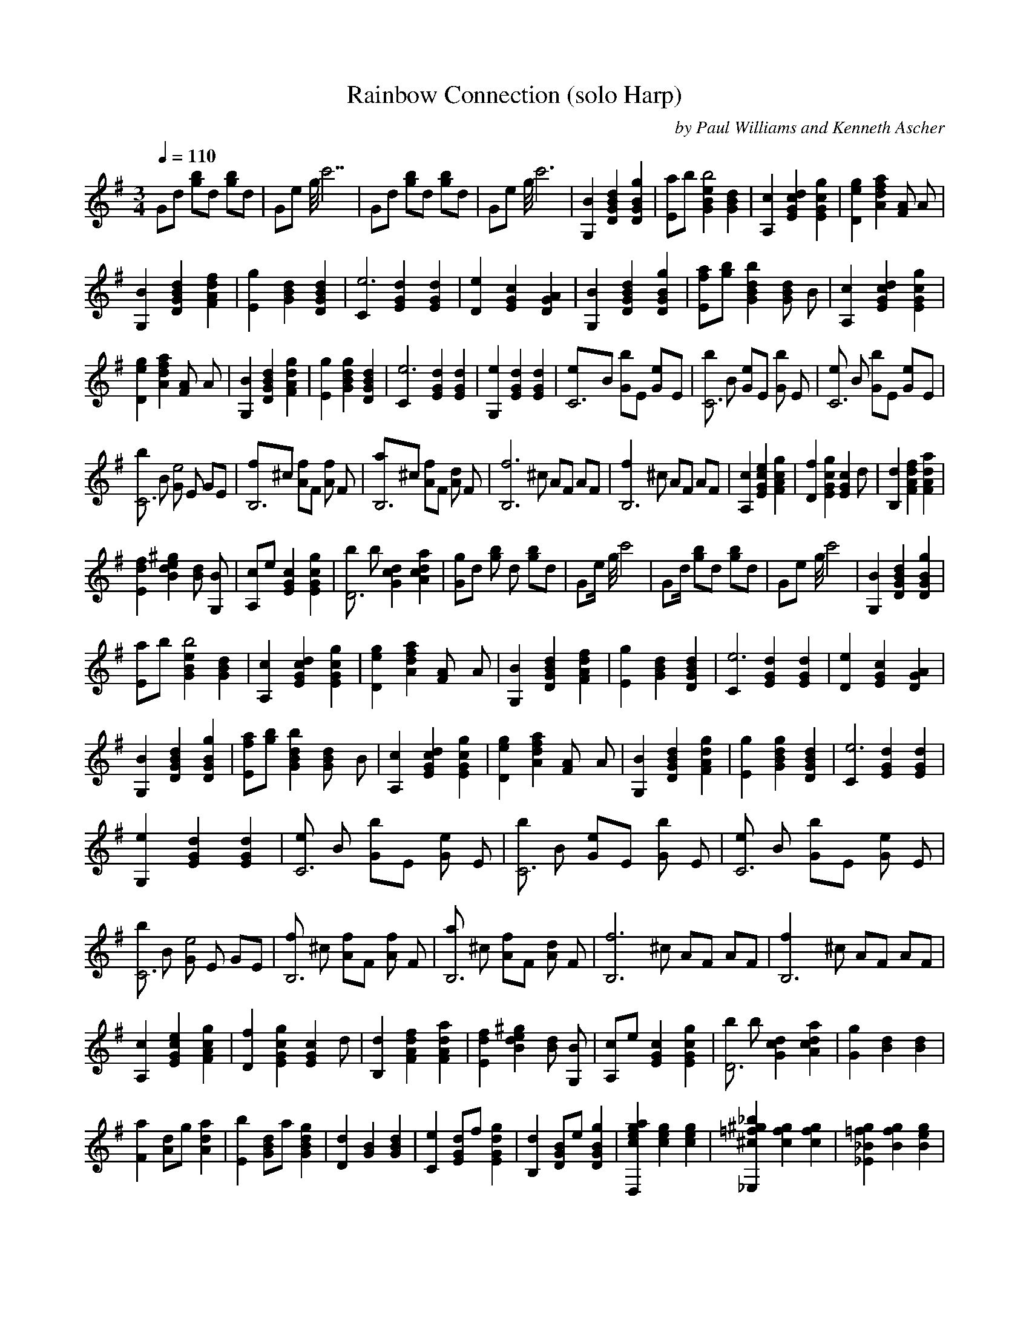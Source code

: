 X:1
T: Rainbow Connection (solo Harp)
C: by Paul Williams and Kenneth Ascher   
N: arranged by Nihhal   
Q:1/4=110     
M:3/4     
L:1/8     
K:G
%%MIDI program 1 46
G4/3d2/3 [b4/3g4/3]d2/3 [b4/3g4/3]d2/3 |G4/3e2/3 g//c'7 |G4/3d2/3 [g4/3b4/3]d2/3 [b4/3g4/3]d2/3 |G4/3e2/3 g//c'6 |[B2G,2] [d2D2G2B2] [g2D2G2B2] |[E4/3a4/3]b2/3 [B2e2G2b4] [d2B2G2] |[A,2c2] [c2E2G2d2] [G2E2g2c2] |[D2g2e2] [d2f2a2A2] [AF2z] A |
[G,2B2] [D2B2G2d2] [d2A2F2f2] |[g2E2] [G2d2B2] [G2D2d2B2] |[C2e6-] [d2G2E2] [G2E2d2] |[D2e2] [G2E2c2] [D2A2G2] |[B2G,2] [D2B2G2d2] [D2G2B2g2] |[a4/3f4/3E4/3][g2/3b2/3] [G2B2d2b2] [zBG2d2] B |[A,2c2] [d2c2E2G2] [E2G2g2c2] |
[D2e2g2] [A2a2d2f2] [F2Az] A |[G,2B2] [B2G2D2d2] [A2F2g2d2] |[E2g2] [G2B2d2g2] [G2d2B2D2] |[C2e6-] [E2G2d2] [E2G2d2] |[G,2e2] [G2E2d2] [E2G2d2] |[C6e]B [Gb]E [e2G]E |[bC6] B [Ge]E [Gb2] E |[eC6] B [Gb]E [e2G]E |
[bC6] B [Ge4] E GE |[B,6f]^c [Af]F [Af2] F |[B,6a]^c [Af]F [Ad2] F |[zB,6f6-] ^c AF AF |[B,6zf2] ^c AF AF |[A,2c2] [E2G2c2e2] [g2c2A2F2] |[D2f2] [E2G2g2c2] [zE2G2c2] d |[B,2d2] [F2A2d2f2] [F2A2d2a2] |
[E2d2f2] [B2d2e2^g2] [zBd2] [G,B] |[A,c]e [E2G2c2] [E2G2c2g2] |[bD6] b [G2c2d2] [A2c2d2a2] |[G4/3g4/3]d2/3 [b4/3g4/3] d2/3 [g4/3b4/3]d2/3 |G4/3e/ g//c'4 |G4/3d/ [g4/3b4/3]d2/3 [g4/3b4/3]d2/3 |G4/3e2/3 g//c'4 |[G,2B2] [D2G2B2d2] [D2G2B2g2] |
[E4/3a4/3]b2/3 [G2B2e2b4] [G2B2d2] |[A,2c2] [E2G2c2d2] [E2G2c2g2] |[D2e2g2] [A2d2f2a2] [zF2A] A |[G,2B2] [D2G2B2d2] [F2A2d2f2] |[E2g2] [G2B2d2] [D2G2B2d2] |[C2e6-] [E2G2d2] [E2G2d2] |[D2e2] [E2G2c2] [D2G2A2] |
[G,2B2] [D2G2B2d2] [D2G2B2g2] |[E4/3f4/3a4/3][g2/3b2/3] [G2B2d2b2] [zG2Bd2] B |[A,2c2] [E2G2c2d2] [E2G2c2g2] |[D2e2g2] [A2d2f2a2] [zF2A] A |[G,2B2] [D2G2B2d2] [F2A2d2g2] |[E2g2] [G2B2d2g2] [D2G2B2d2] |[C2e6-] [E2G2d2] [E2G2d2] |
[G,2e2] [E2G2d2] [E2G2d2] |[eC6] B [Gb]E [Ge2] E |[bC6] B [Ge]E [Gb2] E |[eC6] B [Gb]E [Ge2] E |[bC6] B [Ge4] E GE |[fB,6] ^c [Af]F [Af2] F |[aB,6] ^c [Af]F [Ad2] F |[zB,6f6-] ^c AF AF |[zB,6f2] ^c AF AF |
[A,2c2] [E2G2c2e2] [F2A2c2g2] |[D2f2] [E2G2c2g2] [zE2G2c2] d |[B,2d2] [F2A2d2f2] [F2A2d2a2] |[E2d2f2] [B2d2e2^g2] [zBd2] [G,B] |[A,c]e [E2G2c2] [E2G2c2g2] |[bD6] b [G2c2d2] [A2c2d2a2] |[G2g2] [B2d2] [B2d2] |
[F2a2] [Ad]g [A2d2a2] |[E2b2] [GBd]a [G2B2d2g2] |[D2d2] [G2B2] [G2B2d2] |[C2e2] [EGd]f [E2G2d2g2] |[B,2d2] [DGB]e [D2G2B2g2] |[D,2c2e2g2a2] [c2e2g2] [c2e2g2] |[_E,2^c2=f2^g2_b2] [c2f2g2] [c2f2g2] |[_E2_B2=f2g2] [B2f2g2] [B2e2g2] |
[_A,2c2] [_E2_A2c2_e2] [_E2_A2c2_a2] |[=F4/3g4/3_b4/3]c'2/3 [_A2c2_e2_a2c'2] [z_A2c_e2] c |[_B,2_d2] [=F2_A2_d2_e2] [=F2_A2_d2_a2] |[_E2=f2_a2] [_B2_e2g4_b4] [G2_B2] |[_A,2c2] [_E2_A2c2_e2] [G2_B2_e2g2] |[=F2_a2] [_A2c2_e2_a2] [_E2_A2c2_e2] |[_D2=f6-] [=F2_A2_e2] [=F2_A2_e2] |
[_E2=f2] [=F2_A2_d2] [_E2_A2_B2] |[_A,2c2] [_E2_A2c2_e2] [_E2_A2c2_a2] |[=F4/3g4/3_b4/3][_a2/3c'2/3] [_A2c2_e2c'2] [z_A2c_e2] c |[_B,2_d2] [=F2_A2_d2_e2] [=F2_A2_d2_a2] |[_E2_a2] [_B2_e2_b2] [zG2_B] _B |[_A,2c2] [_E2_A2c2_e2] [G2_B2_e2g2] |[=F2_a2] [_A2c2_e2_a2] [_A2c2_e2] |
[_D2=f6-] [=F2_A2_e2] [=F2_A2_e2] |[_D2=f2] [=F2_A2_d2] [=F2_A2_d2] |[=f_D6] c [_Ac']=F [_A=f2] =F |[c'_D6] c [_A=f]=F [_Ac'2] =F |[=f_D6] c [_Ac']=F [_A=f2] =F |[c'_D6] c [_A=f] =F _A[=F=f] |[gC6] =d [_Bg]G [_Bg2] G |[_bC6] =d [_Bg]G [_B_e2] G |[zC6g6-] =d _BG _BG |
[zC6g2] =d _BG _BG |[_B,2_d2] [=F2_A2_d2=f2] [=F2_A2_d2_a2] |[_E2g2] [=F2_A2_d2_a2] [z=F2_A2_d2] _e |[C2_e2] [G2_B2_e2g2] [G2_B2_e2_b2] |[=F2_e2g2] [c2_e2=f2=a2] [zc2_e2] =A, |[_B,_d]=f [=F2_A2_d2] [z=F2_A2_d2] _a |[c'_E6] c' [_A2_d2_e2] [G2_d2_e2_b2] |
[_A2_a2] [c2_e2] [c2_e2] |[G2_b2] [_B_e]_a [_B2_e2_b2] |[=F2c'2] [_Ac_e]_b [_A2c2_e2_a2] |[_E2_e2] [_A2c2] [_A2c2_e2] |[_D2=f2] [=F_A_e]g [=F2_A2_e2_a2] |[_E2_e2] [_A5/2_B5/2_d5/2_a5/2] [G5/2_B5/2_d5/2g5/2] |_A,/C/_E/_a/c' z8 |]
   
